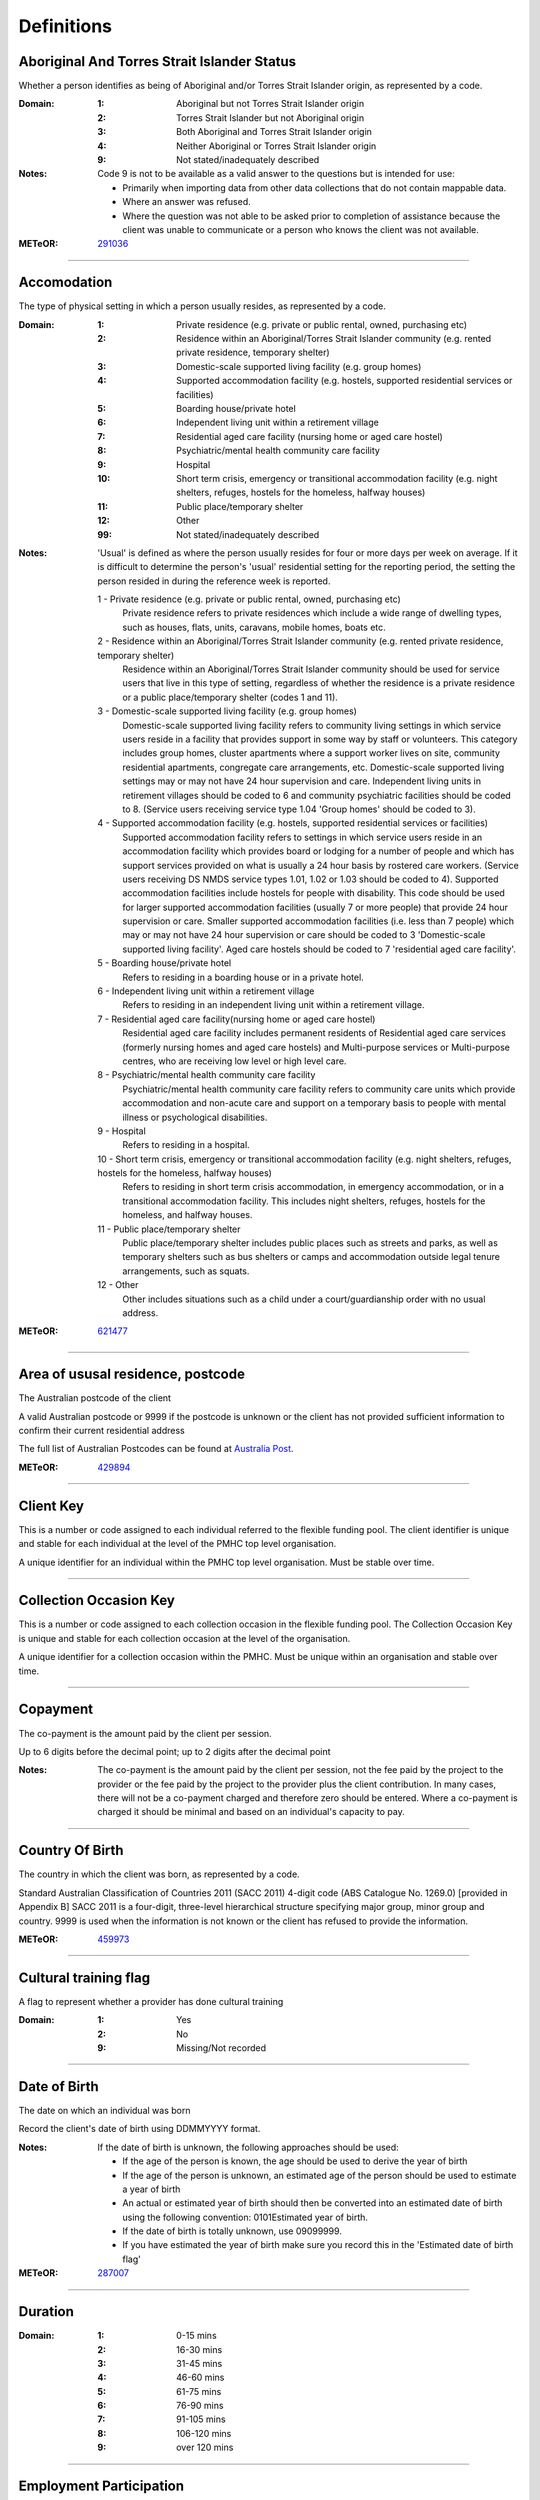Definitions
-----------


Aboriginal And Torres Strait Islander Status
^^^^^^^^^^^^^^^^^^^^^^^^^^^^^^^^^^^^^^^^^^^^

Whether a person identifies as being of Aboriginal and/or Torres Strait Islander origin, as represented by a code.

:Domain:
  :1: Aboriginal but not Torres Strait Islander origin
  :2: Torres Strait Islander but not Aboriginal origin
  :3: Both Aboriginal and Torres Strait Islander origin
  :4: Neither Aboriginal or Torres Strait Islander origin
  :9: Not stated/inadequately described

:Notes:
  Code 9 is not to be available as a valid answer to the questions but is intended for use:
  
  - Primarily when importing data from other data collections that do not contain mappable data.
  - Where an answer was refused.
  - Where the question was not able to be asked prior to completion of assistance because the client was unable
    to communicate or a person who knows the client was not available.

:METeOR: `291036 <http://meteor.aihw.gov.au/content/index.phtml/itemId/291036>`__

----------


Accomodation
^^^^^^^^^^^^

The type of physical setting in which a person usually resides, as represented by a code.

:Domain:
  :1: Private residence (e.g. private or public rental, owned, purchasing etc)
  :2: Residence within an Aboriginal/Torres Strait Islander community (e.g. rented private residence, temporary shelter)
  :3: Domestic-scale supported living facility (e.g. group homes)
  :4: Supported accommodation facility (e.g. hostels, supported residential services or facilities)
  :5: Boarding house/private hotel
  :6: Independent living unit within a retirement village
  :7: Residential aged care facility (nursing home or aged care hostel)
  :8: Psychiatric/mental health community care facility
  :9: Hospital
  :10: Short term crisis, emergency or transitional accommodation facility (e.g. night shelters, refuges, hostels for the homeless, halfway houses)
  :11: Public place/temporary shelter
  :12: Other
  :99: Not stated/inadequately described

:Notes:
  'Usual' is defined as where the person usually resides for four or more days per week on average. If it is
  difficult to determine the person's 'usual' residential setting for the reporting period, the setting the person
  resided in during the reference week is reported.
  
  1 - Private residence (e.g. private or public rental, owned, purchasing etc)
   Private residence refers to private residences which include a wide range of dwelling types,
   such as houses, flats, units, caravans, mobile homes, boats etc.
  
  2 - Residence within an Aboriginal/Torres Strait Islander community (e.g. rented private residence, temporary shelter)
    Residence within an Aboriginal/Torres Strait Islander community should be used for service users that
    live in this type of setting, regardless of whether the residence is a private residence or a
    public place/temporary shelter (codes 1 and 11).
  
  3 - Domestic-scale supported living facility (e.g. group homes)
    Domestic-scale supported living facility refers to community living settings in which service users
    reside in a facility that provides support in some way by staff or volunteers. This category includes
    group homes, cluster apartments where a support worker lives on site, community residential apartments,
    congregate care arrangements, etc. Domestic-scale supported living settings may or may not have 24 hour
    supervision and care. Independent living units in retirement villages should be coded to 6 and
    community psychiatric facilities should be coded to 8. (Service users receiving service type
    1.04 'Group homes' should be coded to 3).
  
  4 - Supported accommodation facility (e.g. hostels, supported residential services or facilities)
    Supported accommodation facility refers to settings in which service users reside in an accommodation
    facility which provides board or lodging for a number of people and which has support services provided
    on what is usually a 24 hour basis by rostered care workers. (Service users receiving DS NMDS service
    types 1.01, 1.02 or 1.03 should be coded to 4). Supported accommodation facilities include hostels for
    people with disability. This code should be used for larger supported accommodation facilities
    (usually 7 or more people) that provide 24 hour supervision or care. Smaller supported accommodation
    facilities (i.e. less than 7 people) which may or may not have 24 hour supervision or care should be
    coded to 3 'Domestic-scale supported living facility'. Aged care hostels should be coded to 7
    'residential aged care facility'.
  
  5 - Boarding house/private hotel
    Refers to residing in a boarding house or in a private hotel.
  
  6 - Independent living unit within a retirement village
    Refers to residing in an independent living unit within a retirement village.
  7 - Residential aged care facility(nursing home or aged care hostel)
    Residential aged care facility includes permanent residents of Residential aged care services
    (formerly nursing homes and aged care hostels) and Multi-purpose services or Multi-purpose centres,
    who are receiving low level or high level care.
  
  8 - Psychiatric/mental health community care facility
    Psychiatric/mental health community care facility refers to community care units which provide
    accommodation and non-acute care and support on a temporary basis to people with mental illness
    or psychological disabilities.
  
  9 - Hospital
    Refers to residing in a hospital.
  
  10 - Short term crisis, emergency or transitional accommodation facility (e.g. night shelters, refuges, hostels for the homeless, halfway houses)
    Refers to residing in short term crisis accommodation, in emergency accommodation, or in a
    transitional accommodation facility. This includes night shelters, refuges, hostels for the homeless,
    and halfway houses.
  
  11 - Public place/temporary shelter
    Public place/temporary shelter includes public places such as streets and parks, as well as
    temporary shelters such as bus shelters or camps and accommodation outside legal tenure arrangements,
    such as squats.
  
  12 - Other
    Other includes situations such as a child under a court/guardianship order with no usual address.

:METeOR: `621477 <http://meteor.aihw.gov.au/content/index.phtml/itemId/621477>`__

----------


Area of ususal residence, postcode
^^^^^^^^^^^^^^^^^^^^^^^^^^^^^^^^^^

The Australian postcode of the client

A valid Australian postcode or 9999 if the postcode is unknown or the client
has not provided sufficient information to confirm their current residential
address

The full list of Australian Postcodes can be found at `Australia Post
<http://www.auspost.com.au/>`_.

:METeOR: `429894 <http://meteor.aihw.gov.au/content/index.phtml/itemId/429894>`__

----------


Client Key
^^^^^^^^^^

This is a number or code assigned to each individual referred to the
flexible funding pool. The client identifier is unique and stable for each
individual at the level of the PMHC top level organisation.

A unique identifier for an individual within the PMHC top level organisation. Must be stable over time.

----------


Collection Occasion Key
^^^^^^^^^^^^^^^^^^^^^^^

This is a number or code assigned to each collection occasion in the
flexible funding pool. The Collection Occasion Key is unique and stable for each collection occasion at the
level of the organisation.

A unique identifier for a collection occasion within the PMHC. Must be unique within an organisation and
stable over time.

----------


Copayment
^^^^^^^^^

The co-payment is the amount paid by the client per session.

Up to 6 digits before the decimal point; up to 2 digits after the decimal point

:Notes:
  The co-payment is the amount paid by the client per session, not the fee paid by the project to
  the provider or the fee paid by the project to the provider plus the client contribution. In many cases,
  there will not be a co-payment charged and therefore zero should be entered. Where a co-payment is charged
  it should be minimal and based on an individual's capacity to pay.

----------


Country Of Birth
^^^^^^^^^^^^^^^^

The country in which the client was born, as represented by a code.

Standard Australian Classification of Countries 2011 (SACC 2011) 4-digit code (ABS Catalogue No. 1269.0)
[provided in Appendix B] SACC 2011 is a four-digit, three-level hierarchical structure specifying major group,
minor group and country. 9999 is used when the information is not known or the client has refused to provide
the information.

:METeOR: `459973 <http://meteor.aihw.gov.au/content/index.phtml/itemId/459973>`__

----------


Cultural training flag
^^^^^^^^^^^^^^^^^^^^^^

A flag to represent whether a provider has done cultural training

:Domain:
  :1: Yes
  :2: No
  :9: Missing/Not recorded

----------


Date of Birth
^^^^^^^^^^^^^

The date on which an individual was born

Record the client's date of birth using DDMMYYYY format.

:Notes:
  If the date of birth is unknown, the following approaches should be used:
  
  - If the age of the person is known, the age should be used to derive the year of birth
  - If the age of the person is unknown, an estimated age of the person should be used to estimate a year of birth
  - An actual or estimated year of birth should then be converted into an estimated date of birth using the
    following convention: 0101Estimated year of birth.
  - If the date of birth is totally unknown, use 09099999.
  - If you have estimated the year of birth make sure you record this in the 'Estimated date of birth flag'

:METeOR: `287007 <http://meteor.aihw.gov.au/content/index.phtml/itemId/287007>`__

----------


Duration
^^^^^^^^


:Domain:
  :1: 0-15 mins
  :2: 16-30 mins
  :3: 31-45 mins
  :4: 46-60 mins
  :5: 61-75 mins
  :6: 76-90 mins
  :7: 91-105 mins
  :8: 106-120 mins
  :9: over 120 mins

----------


Employment Participation
^^^^^^^^^^^^^^^^^^^^^^^^

Whether a person in paid employment is employed full-time or part-time, as represented by a code.

:Domain:
  :1: Full-time
  :2: Part-time
  :7: Not applicable - not in the labour force
  :9: Not stated/inadequately described

:Notes:
  Applies only to people whose labour force status is employed. (See metadata item Labour Force Status,
  for a definition of 'employed'). Paid employment includes persons who performed some work for wages or
  salary, in cash or in kind, and persons temporarily absent from a paid employment job but who retained a
  formal attachment to that job.
  
  1 - Full-time
    Employed persons are working full-time if they:
    (a) usually work 35 hours or more in a week (in all paid jobs) or
    (b) although usually working less than 35 hours a week, actually worked 35 hours or more during
    the reference period.
  
  2 - Part-time
    Employed persons are working part-time if they usually work less than 35 hours a week (in all paid jobs)
    and either did so during the reference period, or were not at work in the reference period.
  
  9 - Not stated / inadequately described
    Is not to be used on primary collection forms. It is primarily for use in administrative collections
    when transferring data from data sets where the item has not been collected.

:METeOR: `269950 <http://meteor.aihw.gov.au/content/index.phtml/itemId/269950>`__

----------


Episode Completion Status
^^^^^^^^^^^^^^^^^^^^^^^^^


:Domain:
  :1: Treatment complete
  :2: Patient could not be contacted
  :3: Patient refused treatment
  :4: Patient referred elsewhere
  :5: Treatment incomplete but referral closed
  :6: Patient ineligible

----------


Episode End Date
^^^^^^^^^^^^^^^^

The date on which an episode of mental health care is formally or statistically ended.

For Date fields, data must be recorded in compliance with the standard format used across the National Health
Data Dictionary; specifically, dates must be of fixed 8 column width in the format DDMMYYYY, with leading
zeros used when necessary to pad out a value. For instance, 13th March 2008 would appear as 13032008.

:METeOR: `614094 <http://meteor.aihw.gov.au/content/index.phtml/itemId/614094>`__

----------


Episode Key
^^^^^^^^^^^

This is a number or code assigned to each episode in the.
flexible funding pool. The Episode Key is unique and stable for each episode at the level of the
organisation.

A unique identifier for an episode within the PMHC. Must be unique within an organisation and stable over time.

----------


Episode/Patient Outcome
^^^^^^^^^^^^^^^^^^^^^^^


To be defined

----------


Episode Start Date
^^^^^^^^^^^^^^^^^^

The date on which the client formally or statistically commences an episode of mental health care,
expressed as DDMMYYYY.

For Date fields, data must be recorded in compliance with the standard format used across the National
Health Data Dictionary; specifically, dates must be of fixed 8 column width in the format DDMMYYYY, with
leading zeros used when necessary to pad out a value. For instance, 13th March 2008 would appear as 13032008.

:Notes:
  This field will be derived from the first service event date.

:METeOR: `614072 <http://meteor.aihw.gov.au/content/index.phtml/itemId/614072>`__

----------


Estimated Date of Birth Flag
^^^^^^^^^^^^^^^^^^^^^^^^^^^^

The date of birth estimate flag records whether or not the client's date of birth has been estimated.

:Domain:
  :1: Date of birth is accurate
  :2: Date of birth is an estimate
  :8: Date of birth is a "dummy" date (ie, 09099999)
  :9: Accuracy of stated date of birth is not known

----------


Gender
^^^^^^

The term 'gender' refers to the way in which a person identifies their masculine or feminine
characteristics. A persons gender relates to their deeply held internal and individual sense of gender and is
not always exclusively male or female. It may or may not correspond to their sex assigned at birth.

:Domain:
  :0: Not stated/Inadequately described
  :1: Male
  :2: Female
  :3: Other
:Notes:
  As defined by Australian Bureau of Statistics `1200.0.55.012 - Standard for Sex and Gender Variables, 2016
  <http://www.abs.gov.au/ausstats/abs@.nsf/Latestproducts/1200.0.55.012Main%20Features12016?opendocument&tabname=Summary&prodno=1200.0.55.012&issue=2016&num=&view=>`_

----------


Income Status - Ranges? or Low Income?
^^^^^^^^^^^^^^^^^^^^^^^^^^^^^^^^^^^^^^


To be defined

----------


Labour Force Status
^^^^^^^^^^^^^^^^^^^

The self-reported status the person currently has in being either in the labour force (employed/unemployed) or not in the labour force, as represented by a code.

:Domain:
  :1: Employed
  :2: Unemployed
  :3: Not in the Labour Force
  :9: Not stated/inadequately described

:Notes:
  1 - Employed
    Employed persons are those aged 15 years and over who met one of the following criteria during the
    reference week:
  
    - Worked for one hour or more for pay, profit, commission or payment in kind, in a job or business or
      son a farm (employees and owner managers of incorporated or unincorporated enterprises).
    - Worked for one hour or more without pay in a family business or on a farm (contributing family workers).
    - Were employees who had a job but were not at work and were:
  
      - away from work for less than four weeks up to the end of the reference week; or
      - away from work for more than four weeks up to the end of the reference week and
      - received pay for some or all of the four week period to the end of the reference week; or
      - away from work as a standard work or shift arrangement; or
      - on strike or locked out; or
      - on workers' compensation and expected to return to their job.
    - Were owner managers who had a job, business or farm, but were not at work.
  
  2 - Unemployed
    Unemployed persons are those aged 15 years and over who were not employed during the reference week, and:
  
    - had actively looked for full time or part time work at any time in the four weeks up to the end of
      the reference week and were available for work in the reference week; or
    - were waiting to start a new job within four weeks from the end of the reference week and could have
      started in the reference week if the job had been available then.
  
    Actively looked for work includes:
  
    - written, telephoned or applied to an employer for work;
    - had an interview with an employer for work;
    - answered an advertisement for a job;
    - checked or registered with a Job Services Australia provider or any other employment agency;
    - taken steps to purchase or start your own business;
    - advertised or tendered for work; and
    - contacted friends or relatives in order to obtain work.
  
  3 - Not in the labour force
    Persons not in the labour force are those aged 15 years and over who were not in the categories
    employed or unemployed, as defined, during the reference week. They include people who undertook
    unpaid household duties or other voluntary work only, were retired, voluntarily inactive and
    those permanently unable to work.

:METeOR: `621450 <http://meteor.aihw.gov.au/content/index.phtml/itemId/621450>`__

----------


Main language other than English spoken at home
^^^^^^^^^^^^^^^^^^^^^^^^^^^^^^^^^^^^^^^^^^^^^^^

The language reported by a client as the main language other than English spoken by that client in
his/her home (or most recent private residential setting occupied by the client) to communicate
with other residents of the home or setting and regular visitors, as represented by a code.

Australian Standard Classification of Languages 2011 4-digit code (ABS Catalogue No. 1267.0) or 9999 if
info is not known or client refuses to supply.

:METeOR: `460125 <http://meteor.aihw.gov.au/content/index.phtml/itemId/460125>`__

----------


Marital Status
^^^^^^^^^^^^^^

A person's current relationship status in terms of a couple relationship or, for those not in a
couple relationship, the existence of a current or previous registered marriage, as represented by a code.

:Domain:
  :1: Never married
  :2: Widowed
  :3: Divorced
  :4: Separated
  :5: Married (registered and do facto)
  :9: Not stated/inadequately described

:Notes:
  Refers to the current marital status of a person.
  
  2 - Widowed
    This code usually refers to registered marriages but when self-reported may also refer to de facto marriages.
  
  4 - Separated
    This code refers to registered marriages but when self-reported may also refer to de facto marriages.
  
  5 - Married (registered and de facto)
    Includes people who have been divorced or widowed but have since re-married, and should be
    generally accepted as applicable to all de facto couples, including of the same sex.
  
  6 - Not stated/inadequately described
    This code is not for use on primary collection forms. It is primarily for use in administrative
    collections when transferring data from data sets where the item has not been collected.

:METeOR: `291045 <http://meteor.aihw.gov.au/content/index.phtml/itemId/291045>`__

----------


Measure Date
^^^^^^^^^^^^

Measure date

For Date fields, data must be recorded in compliance with the standard format used across the
National Health Data Dictionary; specifically, dates must be of fixed 8 column width in the format DDMMYYYY,
with leading zeros used when necessary to pad out a value. For instance, 13th March 2008 would appear as 13032008.

----------


Measure Name
^^^^^^^^^^^^


The name of the measure

----------


Medication
^^^^^^^^^^


Was this the current four items plus 'Not on medication' with Yes/No/Missing for each item or an ATC Level 3 code?

----------


Mental health service contact - client participation indicator
^^^^^^^^^^^^^^^^^^^^^^^^^^^^^^^^^^^^^^^^^^^^^^^^^^^^^^^^^^^^^^

An indicator of whether the client has participated in a service contact, as represented by a code.

:Domain:
  :1: Yes
  :2: No

:Notes:
  Service contacts are not restricted to in-person communication but can include telephone, video link or
  other forms of direct communication.
  
  1 - Yes
    This code is to be used for service contacts between a specialised mental health service provider
    and the patient/client in whose clinical record the service contact would normally warrant a dated
    entry, where the patient/client is participating.
  
  2 - No
    This code is to be used for service contacts between a specialised mental health service provider
    and a third party(ies) where the patient/client, in whose clinical record the service contact would
    normally warrant a dated entry, is not participating.

:METeOR: `494341 <http://meteor.aihw.gov.au/content/index.phtml/itemId/494341>`__

----------


Mental Health Service Contact Date
^^^^^^^^^^^^^^^^^^^^^^^^^^^^^^^^^^

Service Event date

For Date fields, data must be recorded in compliance with the standard format used across the National
Health Data Dictionary; specifically, dates must be of fixed 8 column width in the format DDMMYYYY, with
leading zeros used when necessary to pad out a value. For instance, 13th March 2008 would appear as 13032008.

----------


NDIS participant
^^^^^^^^^^^^^^^^

Is the client a participant in the National Disability Insurance Scheme?

:Domain:
  :1: Yes
  :2: No

----------


No Show
^^^^^^^


:Domain:
  :1: Yes
  :2: No

----------


Organisation Name
^^^^^^^^^^^^^^^^^

The name of the organisation.

----------


Organisation Type
^^^^^^^^^^^^^^^^^

The type of the organisation.

To be defined

----------


Organistation Code
^^^^^^^^^^^^^^^^^^

A sequence of characters which uniquely identifies the PMHC organisation.

- Where the organisation is a PHN this code will be assigned by the Department of Health.
- Where the organisation reports to a PHN the PHN will assign a unique code.

----------


Other Diagnosis
^^^^^^^^^^^^^^^


To be defined

----------


PMHC Specification Version Number
^^^^^^^^^^^^^^^^^^^^^^^^^^^^^^^^^

The version number of the PMHC specification document used.

:Domain:
  Value = `00.01`
  

----------


Princ Diagnosis
^^^^^^^^^^^^^^^


To be defined

----------


Principle Focus of Treatment
^^^^^^^^^^^^^^^^^^^^^^^^^^^^

The primary reason for the episode of care

:Domain:
  :1: Psychological intervention
  :2: Clinical care coordination
  :3: Complex care package for adults
  :4: Care package for a youth with severe mental illness

----------


Proficiency in spoken English
^^^^^^^^^^^^^^^^^^^^^^^^^^^^^

The self-assessed level of ability to speak English, asked of people whose first language is a
language other than English or who speak a language other than English at home.

:Domain:
  :0: Not applicable (persons under 5 years of age or who speak only English)
  :1: Very well
  :2: Well
  :3: Not well
  :4: Not as all
  :9: Not stated/inadequately described

:Notes:
  0 - Not applicable (persons under 5 years of age or who speak only English)
    Not applicable, is to be used for people under 5 years of age and people who speak only English.
  
  9 - Not stated/inadequately described
    Not stated/inadequately described, is not to be used on primary collection forms. It is primarily for use in
    administrative collections when transferring data from data sets where the item has not been collected.

:METeOR: `270203 <http://meteor.aihw.gov.au/content/index.phtml/itemId/270203>`__

----------


Provider category
^^^^^^^^^^^^^^^^^

The type or category of the provider.

:Domain:
  :1: Psychologist (clinical)
  :2: Psychologist (generalist/other)
  :3: Social worker
  :4: Occupational therapist
  :5: Mental health nurse
  :6: Aboriginal and Torres Strait Islander health/mental health worker
  :7: Low intensity mental health worker
  :8: Other

----------


Provider Key
^^^^^^^^^^^^

A sequence of characters which uniquely identifies a provider.

A unique identifier for a provider within the PMHC top level organisation.

----------


Referral Date
^^^^^^^^^^^^^

The date the referrer made the referral.

For Date fields, data must be recorded in compliance with the standard format used across the National
Health Data Dictionary; specifically, dates must be of fixed 8 column width in the format DDMMYYYY, with
leading zeros used when necessary to pad out a value. For instance, 13th March 2008 would appear as 13032008.

----------


Referrer Entity
^^^^^^^^^^^^^^^

The entity of the referrer.

To be defined

----------


Referrer or provider Active
^^^^^^^^^^^^^^^^^^^^^^^^^^^

A flag to represent whether a provider is active.

:Domain:
  :0: Inactive
  :1: Active

----------


Referrer Type
^^^^^^^^^^^^^

The type of the referrer.

To be defined

----------


Score
^^^^^


The value of the score at this collection occasion.

----------


Service Delivery Postcode
^^^^^^^^^^^^^^^^^^^^^^^^^

The Australian postcode where the service delivery took place

A valid Australian postcode or 9999 if the postcode is unknown.
The full list of Australian Postcodes can be found at `Australia Post <http://www.auspost.com.au/>`_.

- If Service Modality is not 'Face to Face' enter 9999
- If Service Modality is 'Face to Face' a valid Australian postcode must be entered

:METeOR: `429894 <http://meteor.aihw.gov.au/content/index.phtml/itemId/429894>`__

----------


Service Event Key
^^^^^^^^^^^^^^^^^

This is a number or code assigned to each service event in the
flexible funding pool. The Service Event Key is unique and stable for each service event at the level of the
organisation.

A unique identifier for a service event within the PMHC. Must be unique within an organisation and stable
over time.

----------


Service Modality
^^^^^^^^^^^^^^^^

How the service was delivered.

:Domain:
  :1: Face to Face
  :2: Telephone
  :3: Video
  :4: Internet-based
:Notes:
  - If 'Face to Face' is selected, a value other than 'Not applicable' must be selected for Venue
  - If 'Face to Face' is selected a valid Australian postcode must be entered for Service Delivery Postcode.

----------


Service Participants
^^^^^^^^^^^^^^^^^^^^


:Domain:
  :1: Individual
  :2: Group
  :3: Family / Client Support Network
:Notes:
  Are any other options necessary?

----------


Service Type
^^^^^^^^^^^^


:Domain:
  :1: Structured psychological intervention
  :2: Other psychological intervention
  :3: Clinical care coordination
  :4: Child or youth specific assistance NEC
  :5: Suicide prevention specific assistance NEC
  :6: Cultural specific assistance NEC

----------


Source of Cash Income
^^^^^^^^^^^^^^^^^^^^^

The source from which a person derives the greatest proportion of his/her income, as represented by a code.

:Domain:
  :1: Disability Support Pension
  :2: Other pension or benefit (not superannuation)
  :3: Paid employment
  :4: Compensation payments
  :5: Other (e.g. superannuation, investments etc.)
  :6: Nil income
  :7: Not known
  :9: Not stated/inadequately described

:Notes:
  This data standard is not applicable to person's aged less than 16 years.
  
  This item refers to the source by which a person derives most (equal to or greater than 50%) of his/her income.
  If the person has multiple sources of income and none are equal to or greater than 50%, the one which contributes
  the largest percentage should be counted.
  
  This item refers to a person's own main source of income, not that of a partner or of other household members.
  If it is difficult to determine a 'main source of income' over the reporting period (i.e. it may vary over time)
  please report the main source of income during the reference week.
  
  Code 7 'Not known' should only be recorded when it has not been possible for the service user or their
  carer/family/advocate to provide the information (i.e. they have been asked but do not know).

:METeOR: `386449 <http://meteor.aihw.gov.au/content/index.phtml/itemId/386449>`__

----------


State
^^^^^

The state that the organisation operates in.

:Domain:
  :1: New South Wales
  :2: Victoria
  :3: Queensland
  :4: South Australia
  :5: Western Australia
  :6: Tasmania
  :7: Northern Territory
  :8: Australian Capital Territory
  :9: Other Territories
:Notes:
  - Name is taken from Australian `Statistical Geography Standard (ASGS) July 2011 <http://www.abs.gov.au/ausstats/abs@.nsf/0/871A7FF33DF471FBCA257801000DCD5F?Opendocument>`_.
  - Code is from Meteor with the addition of code for Other Territories.

:METeOR: `613718 <http://meteor.aihw.gov.au/content/index.phtml/itemId/613718>`__

----------


Statistical Linkage Key
^^^^^^^^^^^^^^^^^^^^^^^

A key that enables two or more records belonging to the same individual to be brought together.

System generated non-identifiable alphanumeric code derived from information held by the PMHC organisation.

Supported formats:
  - 14 character `SLK <http://meteor.aihw.gov.au/content/index.phtml/itemId/349510>`_
  - a `Crockford encoded <http://www.crockford.com/wrmg/base32.html>`_ sha1 hash of a 14 character SLK.
    This must be 32 characters in length.
  - a hex encoded sha1 hash of a 14 character SLK. This must be 40 characters in length.

:Notes:
  SLK values are stored in sha1_hex format.

:METeOR: `349510 <http://meteor.aihw.gov.au/content/index.phtml/itemId/349510>`__

----------


Suicide Referral Flag
^^^^^^^^^^^^^^^^^^^^^

Identifies those individuals where a recent history of suicide attempt, or suicide risk, was a
factor noted in the referral that underpinned the person's needs for assistance at entry to the episode.

:Domain:
  :1: Yes
  :2: No

----------


Venue
^^^^^

Where the service was delivered.

:Domain:
  :1: Home
  :2: Practitioner's Office
  :3: School
  :4: Client's Workplace
  :5: Other
  :6: Not applicable (Service modality is face to face)

:Notes:
  - Values other than 'Not applicable' only to be specified when Service Modality is 'Face to Face'.

----------


Year of Birth
^^^^^^^^^^^^^


Record the providers's year of birth YYYY format.

:Notes:
  If the year of birth is unknown, the following approaches should be used:
  
  - If the age of the client is known, the age should be used to derive the year of birth
  - If the age of the client is unknown, an estimated age of the client should be used to estimate a year of birth
  - If the date of birth is totally unknown, use 9999.

----------

